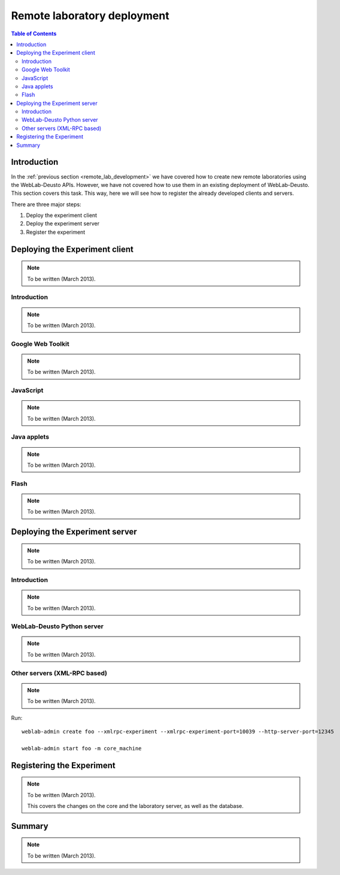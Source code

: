 .. _remote_lab_deployment:

Remote laboratory deployment
============================

.. contents:: Table of Contents

Introduction
------------

In the :ref:`previous section <remote_lab_development>` we have covered how to
create new remote laboratories using the WebLab-Deusto APIs. However, we have
not covered how to use them in an existing deployment of WebLab-Deusto. This
section covers this task. This way, here we will see how to register the
already developed clients and servers.

There are three major steps:

#. Deploy the experiment client
#. Deploy the experiment server
#. Register the experiment

Deploying the Experiment client
-------------------------------
.. note::

    To be written (March 2013).

Introduction
^^^^^^^^^^^^
.. note::

    To be written (March 2013).

Google Web Toolkit
^^^^^^^^^^^^^^^^^^
.. note::

    To be written (March 2013).


JavaScript
^^^^^^^^^^^^^^^^^^
.. note::

    To be written (March 2013).

Java applets
^^^^^^^^^^^^
.. note::

    To be written (March 2013).

Flash
^^^^^
.. note::

    To be written (March 2013).


Deploying the Experiment server
-------------------------------
.. note::

    To be written (March 2013).


Introduction
^^^^^^^^^^^^
.. note::

    To be written (March 2013).

WebLab-Deusto Python server
^^^^^^^^^^^^^^^^^^^^^^^^^^^
.. note::

    To be written (March 2013).

Other servers (XML-RPC based)
^^^^^^^^^^^^^^^^^^^^^^^^^^^^^
.. note::

    To be written (March 2013).


Run::

    weblab-admin create foo --xmlrpc-experiment --xmlrpc-experiment-port=10039 --http-server-port=12345

    weblab-admin start foo -m core_machine


Registering the Experiment
--------------------------

.. note::

    To be written (March 2013).

    This covers the changes on the core and the laboratory server, as well as
    the database.

Summary
-------

.. note::

    To be written (March 2013).

